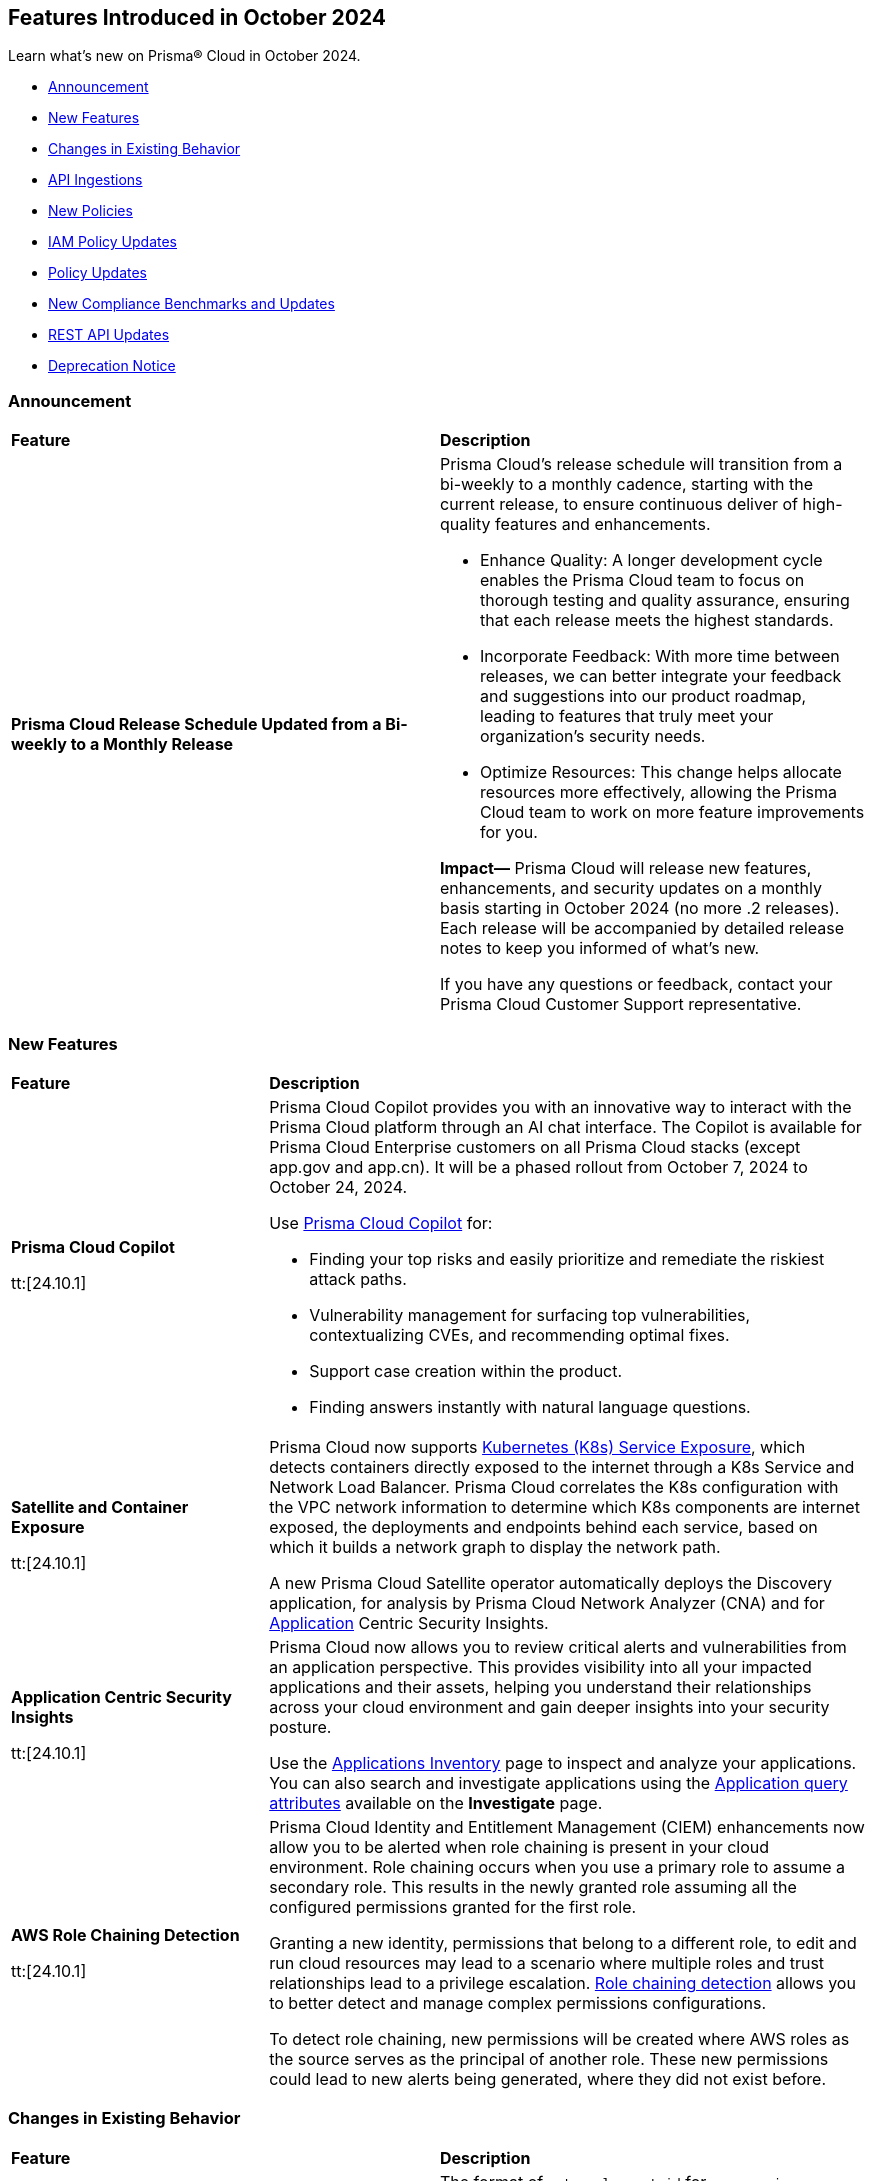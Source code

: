 == Features Introduced in October 2024

Learn what's new on Prisma® Cloud in October 2024.

* <<announcement>>
* <<new-features>>
* <<changes-in-existing-behavior>>
* <<api-ingestions>>
* <<new-policies>>
* <<iam-policy-updates>>
* <<policy-updates>>
* <<new-compliance-benchmarks-and-updates>>
* <<rest-api-updates>>
* <<deprecation-notice>>
//* <<end-of-sale>>

[#announcement]
=== Announcement


[cols="50%a,50%a"]
|===
|*Feature*
|*Description*


|*Prisma Cloud Release Schedule Updated from a Bi-weekly to a Monthly Release*
//RLP-148595

|Prisma Cloud's release schedule will transition from a bi-weekly to a monthly cadence, starting with the current release, to ensure continuous deliver of high-quality features and enhancements.

* Enhance Quality: A longer development cycle enables the Prisma Cloud team to focus on thorough testing and quality assurance, ensuring that each release meets the highest standards.

* Incorporate Feedback: With more time between releases, we can better integrate your feedback and suggestions into our product roadmap, leading to features that truly meet your organization's security needs.

* Optimize Resources: This change helps allocate resources more effectively, allowing the Prisma Cloud team to work on more feature improvements for you.

*Impact—* Prisma Cloud will release new features, enhancements, and security updates on a monthly basis starting in October 2024 (no more .2 releases). Each release will be accompanied by detailed release notes to keep you informed of what's new.

If you have any questions or feedback, contact your Prisma Cloud Customer Support representative.

//Thank You for your support and we appreciate your understanding and support as we make this transition. Our goal is to provide you with the best possible product and experience. If you have any questions or feedback, please do not hesitate to reach out to our support team.
//Improved Communication: We are committed to continue keeping you updated on our progress and any upcoming features. Expect regular updates and insights into our development process.


|===

[#new-features]
=== New Features

[cols="30%a,70%a"]
|===
|*Feature*
|*Description*

|*Prisma Cloud Copilot*
//RLP-151264

tt:[24.10.1]

|Prisma Cloud Copilot provides you with an innovative way to interact with the Prisma Cloud platform through an AI chat interface. 
The Copilot is available for Prisma Cloud Enterprise customers on all Prisma Cloud stacks (except app.gov and app.cn). It will be a phased rollout from October 7, 2024 to October 24, 2024. 

Use https://docs.prismacloud.io/en/enterprise-edition/content-collections/prisma-cloud-copilot/prisma-cloud-copilot[Prisma Cloud Copilot] for:

* Finding your top risks and easily prioritize and remediate the riskiest attack paths.

* Vulnerability management for surfacing top vulnerabilities, contextualizing CVEs, and recommending optimal fixes.

* Support case creation within the product.

* Finding answers instantly with natural language questions.


|*Satellite and Container Exposure*
//CNS-10225

tt:[24.10.1]

|Prisma Cloud now supports https://docs.prismacloud.io/en/enterprise-edition/content-collections/administration/network-security/container-network-exposure/container-network-exposure[Kubernetes (K8s) Service Exposure], which detects containers directly exposed to the internet through a K8s Service and Network Load Balancer. Prisma Cloud correlates the K8s configuration with the VPC network information to determine which K8s components are internet exposed, the deployments and endpoints behind each service, based on which it builds a network graph to display the network path.

A new Prisma Cloud Satellite operator automatically deploys the Discovery application, for analysis by Prisma Cloud Network Analyzer (CNA) and for https://docs.prismacloud.io/en/enterprise-edition/content-collections/cloud-and-software-inventory/applications-inventory[Application] Centric Security Insights. 


|*Application Centric Security Insights*
//RLP-119968

tt:[24.10.1]

|Prisma Cloud now allows you to review critical alerts and vulnerabilities from an application perspective. This provides visibility into all your impacted applications and their assets, helping you understand their relationships across your cloud environment and gain deeper insights into your security posture. 

Use the https://docs.prismacloud.io/en/enterprise-edition/content-collections/cloud-and-software-inventory/applications-inventory[Applications Inventory] page to inspect and analyze your applications. You can also search and investigate applications using the https://docs.prismacloud.io/en/enterprise-edition/content-collections/search-and-investigate/application-queries/application-query-attributes[Application query attributes] available on the *Investigate* page.



|*AWS Role Chaining Detection*
//IVG-16193

tt:[24.10.1]

|Prisma Cloud Identity and Entitlement Management (CIEM) enhancements now allow you to be alerted when role chaining is present in your cloud environment. Role chaining occurs when you use a primary role to assume a secondary role. This results in the newly granted role assuming all the configured permissions granted for the first role. 

Granting a new identity, permissions that belong to a different role, to edit and run cloud resources may lead to a scenario where multiple roles and trust relationships lead to a privilege escalation. https://docs.prismacloud.io/en/enterprise-edition/content-collections/search-and-investigate/permissions-queries/permissions-query-attributes[Role chaining detection] allows you to better detect and manage complex permissions configurations.

To detect role chaining, new permissions will be created where AWS roles as the source serves as the principal of another role. These new permissions could lead to new alerts being generated, where they did not exist before.


|===


[#changes-in-existing-behavior]
=== Changes in Existing Behavior

[cols="50%a,50%a"]
|===
|*Feature*
|*Description*

|*Amazon Elastic Container Registry (ECR)*
//RLP-150134; Added in LA in 9.1; updated text in 9.2

tt:[24.10.1]

|The format of `external_asset_id` for `aws-ecr-image` resources will change. As a result, all existing `aws-ecr-image` resources will be deleted in Prisma Cloud and the corresponding *Open* alerts will be resolved as *Closed*.

Prisma Cloud will automatically fetch all the live ECR images from your cloud accounts and create them as new resources with the new `external_asset_id` format. New alerts will be generated for resources that match the active policies in your tenant.

*Impact—* You may notice a temporary drop in `aws-ecr-image` resource count and open alert count. However, after the `aws-ecr-image` resources are automatically ingested, the corresponding live resource count and open alert count will return to the previous levels.


|*VPC Peering Connections API Changes*
//RLP-150898

tt:[24.10.1]

|*API*: aws-ec2-describe-vpc-peering-connections

*Change*: Ingestion of VPC peering connections will now be performed only for the requester account. This update will remove all related resources from the connection accepter account.


// |*Amazon Elastic Container Registry (ECR)*
//RLP-150134
// |Starting with the 24.10.1 release, the `external_asset_id` for `aws-ecr-image` in Prisma Cloud will be updated in the backend. As a result, all resources for `aws-ecr-image` API will be deleted and then regenerated on the management console.
// Existing alerts corresponding to these resources will be resolved as Closed, and new alerts will be generated against policy violations.
// *Impact—* You may notice a reduced count for the number of alerts. However, once the resources for the aws-ecr-image API resumes ingesting data, the alert count will return to the original numbers.


|*Amazon EC2 Ingestion*
//RLP-145171

tt:[24.10.1]

|Prisma Cloud will no longer ingest private Amazon Machine Images (AMIs) owned by other accounts unless they are actively used by EC2 instances within the current account.

*Impact—* No impact on out-of-the-box (OOTB) policies. However, if you have custom policies, you must manually update them to check for private AMIs not owned by the same account and not currently deployed.

If you have any questions, contact your Prisma Cloud Customer Success Representative.


|*Addition of GCP Granular Permissions**
//RLP-150820

tt:[24.10.1]

|A subset of *Viewer* role permissions needed for API ingestions will be added to the existing *Custom* role present in the Google Terraform template. Also, the original Viewer role containing necessary permissions will still be available in the template.

With this change, you need not manually enter the necessary API permissions under custom roles in case you decide not to grant Prisma Cloud Viewer role permissions.

*Impact—* This change will not affect the onboarding status of your accounts.

|===


[#api-ingestions]
=== API Ingestions

[cols="30%a,70%a"]
|===
|*Service*
|*API Details*

|*AWS Describe Mount Targets*

tt:[24.10.1]
//RLP-149526

|Existing API *aws-describe-mount-targets* is updated with new CSP API `DescribeBackupPolicy`` to ingest `backupPolicy` information.

Additional permission required:

* `elasticfilesystem:DescribeBackupPolicy`

The Security Audit role includes the above permission.

|*Azure Postgresql Flexible Server*
//RLP-150152
tt:[Update]

tt:[24.10.1]

|Two new parameters have been added to the `postgresql-flexible-server` API:

`authConfig`: Monitors authentication settings for the server, indicating whether EntraID or password-based authentication is enabled or disabled.

`dataEncryption`: Provides details on the server’s encryption settings, including the encryption type and key management details.


|===


[#new-policies]
=== New Policies

[cols="50%a,50%a"]
|===
|*Policies*
|*Description*

|*AWS EMR Studio using the shadow resource bucket for workspace storage*

tt:[24.10.1]
//RLP-150584

|This policy identifies that the AWS EMR Studio using the bucket for workspace storage is not managed from the current account. This could potentially be using the shadow resource bucket for workspace storage.

AWS EMR enables data processing and analysis using big data frameworks like Hadoop, Spark, and Hive. To create an EMR Studio, the EMR service automatically generates an S3 bucket. This S3 bucket follows the naming pattern ‘aws-emr-studio-{Account-ID}-{Region}’. An attacker can create an unclaimed bucket with this predictable name and wait for the victim to deploy a new EMR Studio in a new region. This can result in multiple attacks, including cross-site scripting (XSS) when the user opens the compromised notebook in EMR Studio.

It is recommended to verify the expected bucket owner and update the AWS EMR storage location and enforce the aws: ResourceAccount condition in the policy of the service role used by the AWS EMR to check that the AWS account ID of the S3 bucket used by AWS EMR Studio according to your business requirements.

*Policy Severity—* Medium

*Policy Type—* Config

*RQL—* 
----
config from cloud.resource where api.name = 'aws-emr-studio' AND json.rule = DefaultS3Location exists and DefaultS3Location contains "aws-emr-studio-" as X; config from cloud.resource where api.name = 'aws-s3api-get-bucket-acl' as Y; filter 'not ($.X.BucketName equals $.Y.bucketName)' ; show X;
----

|*AWS Glue Job using the shadow resource bucket for script location*

tt:[24.10.1]
//RLP-150584

|This policy identifies that the AWS Glue Job using the bucket for script location is not managed from the current location. This could potentially be using the shadow resource bucket for script location.

A shadow resource bucket is an unauthorized S3 bucket posing security risks. AWS Glue is a service utilized to automate the extraction, transformation, and loading (ETL) processes, streamlining data preparation for analytics and machine learning. When a job is created using the Visual ETL tool, Glue automatically creates an S3 bucket with a predictable name pattern ‘aws-glue-assets-accountid-region’. An attacker could create the S3 bucket in any region before the victim uses Glue ETL, causing the victims Glue service to write files to the attacker-controlled bucket. This vulnerability allows an attacker to inject any code into the Glue job of the victim, resulting in remote code execution (RCE).

It is recommended to verify the expected bucket owner and update the AWS Glue jobs script location and enforce the aws:ResourceAccount condition in the policy of the AWS Glue Job to check that the AWS account ID of the S3 bucket used by AWS Glue Job according to your business requirements.

*Policy Severity—* Medium

*Policy Type—* Config

*RQL—* 
----
config from cloud.resource where api.name = 'aws-glue-job' AND json.rule = Command.BucketName exists and Command.BucketName contains "aws-glue-assets-" as X; config from cloud.resource where api.name = 'aws-s3api-get-bucket-acl' AND json.rule = bucketName contains "aws-glue-assets-" as Y; filter 'not ($.X.Command.BucketName equals $.Y.bucketName)' ; show X;
----

|*Azure Machine Learning compute instance not configured inside virtual network*

tt:[24.10.1]
//RLP-150351

|This policy identifies Azure Machine Learning compute instances that are not configured within a virtual network.

Azure Machine Learning compute instances outside a Virtual Network are exposed to external threats, as they may be publicly accessible. Placing the instance within a Virtual Network improves security by limiting access to trusted virtual machines and services within the same network. This ensures secure communication and blocks unauthorized public access.

As a security best practice, it is recommended to deploy the Azure Machine Learning compute instances inside a virtual network.

*Policy Severity—* Medium

*Policy Type—* Config

*RQL—* 
----
config from cloud.resource where cloud.type = 'azure' AND api.name = 'azure-machine-learning-compute' AND json.rule = properties.provisioningState equal ignore case Succeeded and properties.properties.subnet.id does not exist
----

|*Azure Machine Learning compute instance with local authentication enabled*

tt:[24.10.1]
//RLP-150352

|This policy identifies Azure Machine Learning compute instances that are using local authentication.

Disabling local authentication improves security by mandating the use of Microsoft Entra ID for authentication. Local authentication can lead to security risks and unauthorized access. Using Microsoft Entra ID ensures a more secure and compliant authentication process.

As a security best practice, it is recommended to disable local authentication and use Microsoft Entra ID for authentication.

*Policy Severity—* Medium

*Policy Type—* Config

*RQL—* 
----
config from cloud.resource where cloud.type = 'azure' and api.name = 'azure-machine-learning-compute' AND json.rule = properties.properties.state equal ignore case running and (properties.computeType equal ignore case ComputeInstance or properties.computeType equal ignore case AmlCompute ) and properties.disableLocalAuth is false 
----

|*Azure Machine Learning workspace not encrypted with Customer Managed Key (CMK)*

tt:[24.10.1]
//RLP-150353

|This policy identifies Azure Machine Learning workspaces that are not encrypted with a Customer Managed Key (CMK).

Azure handles encryption using platform-managed keys by default, but customer-managed keys (CMKs) provide greater control and help meet specific security and compliance requirements. Without CMKs, organizations may not have full control over key management and rotation, increasing the risk of compliance issues and unauthorized data access. Configuring the workspace to use CMKs enhances security by allowing organizations to manage key access and rotation, ensuring stronger protection and compliance for sensitive data.

As a security best practice, it is recommended to configure the workspace to use Customer Managed Keys (CMKs).

*Policy Severity—* Low

*Policy Type—* Config

*RQL—* 
----
config from cloud.resource where cloud.type = 'azure' and api.name = 'azure-machine-learning-workspace' AND json.rule = properties.provisioningState equal ignore case Succeeded and (properties.encryption.status does not exist or properties.encryption.status equal ignore case disabled) 
----

|*Azure Machine Learning workspace not enforced with Managed Virtual Network Isolation*

tt:[24.10.1]
//RLP-150354

|This policy identifies Azure Machine Learning workspaces that are not enforced with Managed Virtual Network Isolation.

Managed Virtual Network Isolation ensures that the workspace and its resources are accessible only within a secure virtual network. Without enforcing this isolation, the environment becomes vulnerable to security risks like external threats, data leaks, and non-compliance. If not properly isolated, the workspace may be exposed to public networks, increasing the chances of unauthorized access and data breaches.

As a security best practice, it is recommended to configure Azure Machine Learning workspaces with Managed Virtual Network Isolation. This will restrict network access to the workspace and ensure that it can only be accessed from authorized networks.

*Policy Severity—* Medium

*Policy Type—* Config

*RQL—* 
----
config from cloud.resource where cloud.type = 'azure' and api.name = 'azure-machine-learning-workspace' AND json.rule = properties.provisioningState equal ignore case Succeeded and (properties.managedNetwork.isolationMode equal ignore case Disabled OR properties.managedNetwork.isolationMode does not exist)
----


|*GCP public-facing (external) regional load balancer using HTTP protocol*

tt:[24.10.1]
//RLP-147860

|This policy identifies GCP public-facing (external) regional load balancers using HTTP protocol.

Using HTTP protocol with a GCP external load balancer transmits data in plaintext, making it vulnerable to eavesdropping, interception, and modification by malicious actors. This lack of encryption exposes sensitive information, increases the risk of man-in-the-middle attacks, and compromises the overall security and privacy of the data exchanged between clients and servers.

It is recommended to use HTTPS protocol with external-facing load balancers.

*Policy Severity—* Medium

*Policy Type—* Config


|*GCP public-facing (external) global load balancer using HTTP protocol*

tt:[24.10.1]
//RLP-147861

|This policy identifies GCP public-facing (external) global load balancers using HTTP protocol.

Using the HTTP protocol with a GCP external load balancer transmits data in plaintext, making it vulnerable to eavesdropping, interception, and modification by malicious actors. This lack of encryption exposes sensitive information, increases the risk of man-in-the-middle attacks, and compromises the overall security and privacy of the data exchanged between clients and servers.

It is recommended to use HTTPS protocol with external-facing load balancers.

*Policy Severity—* Medium

*Policy Type—* Config


|*GCP Vertex AI Workbench Instance is using default service account with the editor role*

tt:[24.10.1]
//RLP-150416

|This policy identifies GCP Vertex AI Workbench Instances that are using the default service account with the Editor role.

The Compute Engine default service account is automatically created with an autogenerated name and email address when you enable the Compute Engine API. By default, this service account is granted the IAM basic Editor role unless you explicitly disable this behavior. If this service account is assigned to a Vertex AI Workbench instance, it may lead to potential privilege escalation.

In line with the principle of least privilege, it is recommended that Vertex AI Workbench Instances are not assigned the 'Compute Engine default service account', particularly when the Editor role is granted to the service account.

*Policy Severity—* Medium

*Policy Type—* Config

*RQL—* 
----
config from cloud.resource where api.name = 'gcloud-vertex-ai-workbench-instance' AND json.rule = state equals "ACTIVE" and gceSetup.serviceAccounts[*].email contains "compute@developer.gserviceaccount.com" as X; config from cloud.resource where api.name = 'gcloud-projects-get-iam-user' AND json.rule = user contains "compute@developer.gserviceaccount.com" and roles[*] contains "roles/editor" as Y; filter ' $.X.gceSetup.serviceAccounts[*].email equals $.Y.user'; show X;
----

|*GCP Vertex AI Workbench Instance has vTPM disabled*

tt:[24.10.1]
//RLP-150417

|This policy identifies GCP Vertex AI Workbench Instances that have the Virtual Trusted Platform Module (vTPM) feature disabled.

The Virtual Trusted Platform Module (vTPM) validates the guest VM's pre-boot and boot integrity and provides key generation and protection. The root keys of the vTPM, as well as the keys it generates, cannot leave the vTPM, thereby offering enhanced protection against compromised operating systems or highly privileged project administrators.

It is recommended to enable the virtual TPM device on GCP Vertex AI Workbench Instances to support measured boot and other OS security features that require a TPM.

*Policy Severity—* Low

*Policy Type—* Config

|*GCP Vertex AI Workbench Instance has Integrity monitoring disabled*

tt:[24.10.1]
//RLP-150420

|This policy identifies GCP Vertex AI Workbench Instances that have Integrity monitoring disabled.

Integrity Monitoring continuously monitors the boot integrity, kernel integrity, and persistent data integrity of the underlying VM of the shielded workbench instances. It detects unauthorized modifications or tampering, enhancing security by verifying the trusted state of VM components throughout their lifecycle. Integrity monitoring provides active alerts, enabling administrators to respond to integrity failures and prevent compromised nodes from being deployed into the cluster.

It is recommended to enable Integrity Monitoring for Workbench instances to detect and mitigate advanced threat, such as rootkits and bootkit malware.

*Policy Severity—* Low

*Policy Type—* Config

|===

[#iam-policy-updates]
=== IAM Policy Updates
//RLP-149750

The policy *Severity* levels for the following IAM policies will be adjusted to better align with the potential risks they pose.

*Impact—* If your alert rules use the *Policy Severity* filter, you may notice a slight change in the number of alerts. However, this change will not affect custom policies or policies where you have manually set the severity levels. For policies included in alert rules that are not based on severity, the number of alerts will remain unchanged.

If you have any questions, reach out to your Prisma Cloud Customer Success Representative.


[cols="70%a,15%a,15%a"]
|===
|*Policy Name*
|*Current Severity*
|*Updated Severity*

|AWS Administrators with IAM permissions are unused for 90 days
|High
|Medium

|AWS Groups and IAM Roles with Administrative Permissions
|High
|Informational

|AWS IAM Groups and Roles with Excessive Policies
|High
|Low

|AWS IAM Groups and Roles with IAM Data Read permissions are unused for 90 days
|High
|Low

|AWS IAM Groups and Roles with IAM Data Write permissions are unused for 90 days
|High
|Low

|AWS IAM Groups and Roles with IAM Metadata Read permissions are unused for 90 days
|High
|Low

|AWS IAM Groups and Roles with IAM Metadata Write permissions are unused for 90 days
|High
|Low

|AWS Users and Machine Identities with Administrative Permissions
|High
|Informational

|AWS Users and Machine Identities with Excessive Policies
|High
|Low

|AWS Users and Machine Identities with IAM Data Read permissions are unused for 90 days
|High
|Low

|AWS Users and Machine Identities with IAM Data Write permissions are unused for 90 days
|High
|Low

|AWS Users and Machine Identities with IAM Metadata Read permissions are unused for 90 days
|High
|Low

|AWS Users and Machine Identities with IAM Metadata Write permissions are unused for 90 days
|High
|Low

|Azure AD Groups, Service Principals and Managed Identities with Administrative Permissions
|High
|Informational

|Azure AD Groups, Service Principals and Managed Identities with Excessive Policies
|High
|Low

|Azure AD Groups, Service Principals and Managed Identities with IAM Data Read permissions are unused for 90 days
|High
|Low

|Azure AD Groups, Service Principals and Managed Identities with IAM Data Write permissions are unused for 90 days
|High
|Low

|Azure AD Groups, Service Principals and Managed Identities with IAM Metadata Read permissions are unused for 90 days
|High
|Low

|Azure AD Groups, Service Principals and Managed Identities with IAM Metadata Write permissions are unused for 90 days
|High
|Low

|Azure Administrators with IAM permissions are unused for 90 days
|High
|Medium

|Azure Users and Machine Identities with Administrative Permissions
|High
|Informational

|Azure Users and Machine Identities with Excessive Policies
|High
|Low

|Azure Users and Machine Identities with IAM Data Read permissions are unused for 90 days
|High
|Low

|Azure Users and Machine Identities with IAM Data Write permissions are unused for 90 days  
|High  
|Low  

|Azure Users and Machine Identities with IAM Metadata Read permissions are unused for 90 days  
|High  
|Low  

|Azure Users and Machine Identities with IAM Metadata Write permissions are unused for 90 days  
|High  
|Low  

|Cloud Service account is inactive for 90 days  
|Low  
|Medium  

|Cloud Service account with Data Read Permissions is inactive for 90 days  
|Low  
|Medium  

|Cloud Service account with Metadata Write Permissions is inactive for 90 days  
|Low  
|Medium  

|GCP Administrators with IAM permissions are unused for 90 days  
|High  
|Medium  

|GCP Groups and Service Accounts with Administrative Permissions  
|High  
|Informational  

|GCP Groups and Service Accounts with Excessive Policies  
|High  
|Low  

|GCP Groups and Service Accounts with IAM Data Read permissions are unused for 90 days  
|High  
|Low  

|GCP Groups and Service Accounts with IAM Data Write permissions are unused for 90 days  
|High  
|Low  

|GCP Groups and Service Accounts with IAM Metadata Read permissions are unused for 90 days  
|High  
|Low  

|GCP Groups and Service Accounts with IAM Metadata Write permissions are unused for 90 days  
|High  
|Low  

|GCP Users and Machine Identities with Administrative Permissions  
|High  
|Informational  

|GCP Users and Machine Identities with Excessive Policies  
|High  
|Low  

|GCP Users and Machine Identities with IAM Data Read permissions are unused for 90 days  
|High  
|Low  

|GCP Users and Machine Identities with IAM Data Write permissions are unused for 90 days  
|High  
|Low  

|GCP Users and Machine Identities with IAM Metadata Read permissions are unused for 90 days  
|High  
|Low  

|GCP Users and Machine Identities with IAM Metadata Write permissions are unused for 90 days  
|High  
|Low  

|===


[#policy-updates]
=== Policy Updates

[cols="50%a,50%a"]
|===
|*Policy Updates*
|*Description*

2+|*Policy Updates—RQL*

|*Azure Storage Account without Secure transfer enabled*
//RLP-149572

tt:[24.10.1]

|*Changes—* The policy description and RQL will be updated to ignore storage accounts where the secure transfer property is not applicable for NFS Azure file shares to work.

*Current Description—* This policy identifies Storage accounts which have Secure transfer feature disabled. The secure transfer option enhances the security of your storage account by only allowing requests to the storage account by a secure connection. When 'secure transfer required' is enabled, REST APIs to access your storage accounts connect using HTTPs any requests using HTTP will be rejected. When you are using the Azure files service, connection without encryption will fail. It is highly recommended to enable secure transfer feature on your storage account.

NOTE: Azure storage doesn't support HTTPs for custom domain names, this option is not applied when using a custom domain name.

*Updated Description—* This policy identifies Storage accounts which have Secure transfer feature disabled. The secure transfer option enhances the security of your storage account by only allowing requests to the storage account by a secure connection. 

When "secure transfer required" is disabled, REST APIs to access your storage accounts may connect over insecure HTTP which is not advised. Hence, it is highly recommended to enable secure transfer feature on your storage account.

NOTE: Azure storage doesn't support HTTPs for custom domain names, this option is not applied when using a custom domain name. Additionally, this property is not applicable for NFS Azure file shares to work.

*Current RQL—* 
----
config from cloud.resource where cloud.type = 'azure' AND api.name = 'azure-storage-account-list' AND json.rule = properties.supportsHttpsTrafficOnly !exists or properties.supportsHttpsTrafficOnly is false
----

*Updated RQL—* 
----
config from cloud.resource where cloud.type = 'azure' AND api.name = 'azure-storage-account-list' AND json.rule = (properties.supportsHttpsTrafficOnly does not exist or properties.supportsHttpsTrafficOnly is false) as X; config from cloud.resource where api.name = 'azure-storage-file-shares' as Y; filter '($.X.kind does not equal ignore case "FileStorage") or ($.X.kind equal ignore case "FileStorage" and $.Y.id contains $.X.name and $.Y.properties.enabledProtocols does not contain NFS)'; show X;
----

*Policy Severity—* Low

*Policy Type—* Config

*Impact—* Low. Existing alerts on the Storage account using the NFS Azure file will be resolved as *Policy_Updated*.

|*GCP Cloud Function v1 is using unsecured HTTP trigger*
//RLP-149695

tt:[24.10.1]

|*Changes—* The policy RQL will be updated to check only the appropriate GCP Cloud Function v1 that has an unsecured HTTP trigger.

*Current RQL—* 
----
config from cloud.resource where cloud.type = 'gcp' AND api.name = 'gcloud-cloud-function-v2' AND json.rule = state equals "ACTIVE" AND environment equals "GEN_1" AND serviceConfig.securityLevel does not equal "SECURE_ALWAYS"
----

*Updated RQL—* 
----
config from cloud.resource where cloud.type = 'gcp' AND api.name = 'gcloud-cloud-function-v2' AND json.rule = state equals ACTIVE AND environment equals GEN_1 AND serviceConfig.securityLevel exists AND serviceConfig.securityLevel does not equal SECURE_ALWAYS
----

*Policy Severity—* Medium

*Policy Type—* Config

*Impact—* Low. Existing alerts for the GCP Cloud Function v1 where the *Require HTTPS* configuration does not apply will be resolved as *Policy_Updated*.

|===


[#new-compliance-benchmarks-and-updates]
=== New Compliance Benchmarks and Updates

[cols="50%a,50%a"]
|===
|*Compliance Benchmark*
|*Description*

|*CSA CCM v4.0.12*
//RLP-150804

tt:[24.10.1]

|Prisma Cloud now supports CSA CCM v4.0.12, Cloud Controls Matrix by Cloud Security Alliance. The CSA Cloud Controls Matrix (CCM) is a cybersecurity control framework for cloud computing. It can be used as a tool for the systematic assessment of a cloud implementation, and provides guidance on which security controls should be implemented by which actor within the cloud supply chain.

You can now view this built-in standard and the associated policies on the *Compliance > Standards* page with this support. You can also generate reports for immediate viewing or download, or schedule recurring reports to track this compliance standard over time.

|*HITRUST CSF v.11.2.0*
//RLP-150747

tt:[24.10.1]

|New mappings will be introduced to the *HITRUST CSF v.11.2.0* compliance standard across all clouds.

*Impact—* Changes in compliance scoring may occur due to the updated mappings.

|*IT Security Risk Management*
//RLP-150414

tt:[24.10.1]

|Prisma Cloud now supports ITSG-33 (IT Security Risk Management: A Lifecycle Approach) compliance standard. It is a framework developed by the Communications Security Establishment Canada (CSEC) to guide Government of Canada departments in managing IT security risks. By following this framework, organisations can effectively safeguard sensitive information and adapt to evolving threats.

You can now access this built-in standard and related policies on the *Compliance > Standards* page. Additionally, you can generate reports to instantly view or download them, or set up scheduled reports to continuously monitor compliance with ITSG-33 over time.

|*Microsoft Cloud Security Benchmark*
//RLP-150487

tt:[24.10.1]

|Prisma Cloud now supports Microsoft Cloud Security Benchmark (MCSB) v1. The Microsoft cloud security benchmark (MCSB) provides prescriptive best practices and recommendations to help improve the security of workloads, data, and services on the multi-cloud environment.

You can now view this built-in standard and the associated policies on the *Compliance > Standards* page with this support. You can also generate reports for immediate viewing or download, or schedule recurring reports to track this compliance standard over time.

|*CIS v2.1.0 (Azure) Level 2 and CIS v2.0.0 (Azure) Level 2*
//RLP-150819

tt:[24.10.1]

|New mappings have been introduced to the CIS v2.1.0 (Azure) Level 2 and CIS v2.0.0 (Azure) Level 2 compliance standards.

*Potential Impact*: Changes in compliance scoring may occur due to the updated mappings.

|===


[#rest-api-updates]
=== REST API Updates

[cols="37%a,63%a"]
|===
|*Change*
|*Description*

|*Alerts*
//RLP-150918

|A new response property `dataSensitivityDatatypeDetails` is added to the https://pan.dev/prisma-cloud/api/cspm/get-alert-evidence-graph/[GET - /alert/v1/{id}/graph] endpoint. This property provides data sensitivity details (data type, number of occurrences , and sensitivity label) to returned evidence graph objects

|*Application APIs*
//RLP-149743

|Prisma Cloud now contains an Application Inventory which provides an application centric of your security posture. Using the new https://pan.dev/prisma-cloud/api/cspm/applications/[Application APIs], you can retrieve key details from the application inventory, such as, critical alerts, vulnerabilities, assets associated with an application, and so on. 



|===


[#deprecation-notice]
=== Deprecation Notice

[cols="37%a,63%a"]
|===
|*Change*
|*Description*

|tt:[*End of support for Google Cloud Function v1 API*]
//RLP-142340

|`gcloud-cloud-function-v1` API is planned for deprecation. Due to this change, Prisma Cloud will no longer ingest metadata for `gcloud-cloud-function-v1 API`. 

In RQL, the key will not be available in the api.name attribute auto-completion. As a replacement, it is recommended to use the `gcloud-cloud-function-v2` API.

*Impact*—If you have a saved search or custom policies based on this API, you must delete those manually. The policy alerts will be resolved as Policy_Deleted.

|tt:[*Resource Explorer API*]

//RLP-131482, RLP-115752

|The following API endpoints will be deprecated as of this release:

* https://pan.dev/prisma-cloud/api/cspm/get-resource/[GET/resource]
* https://pan.dev/prisma-cloud/api/cspm/get-timeline-for-resource/[POST /resource/timeline]
* https://pan.dev/prisma-cloud/api/cspm/get-resource-raw/[POST /resource/raw]

The API's above will be replaced by the following new endpoint:

* https://pan.dev/prisma-cloud/api/cspm/get-asset-details-by-id/[POST /uai/v1/asset]


|===

